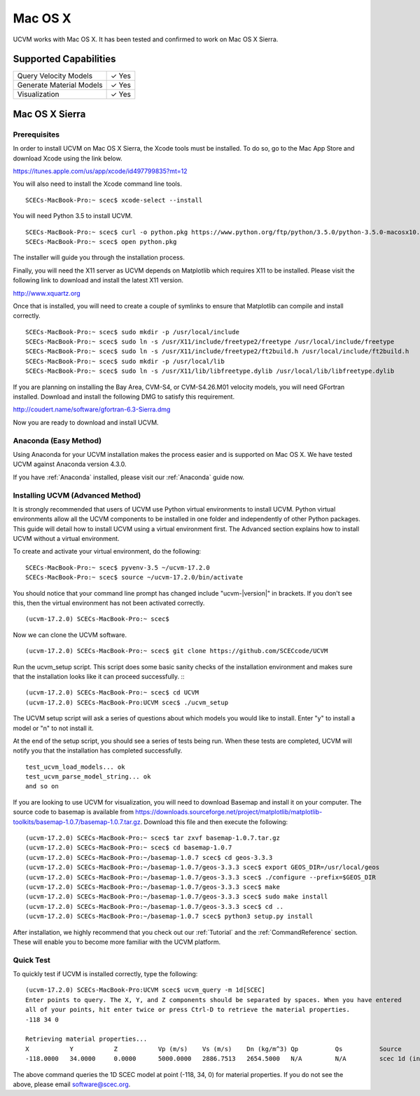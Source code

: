 .. _Mac OS X:

Mac OS X
========

UCVM works with Mac OS X. It has been tested and confirmed to work on Mac OS X Sierra.

Supported Capabilities
----------------------

+-----------------------------+-----------------------------+
| Query Velocity Models       | ✓ Yes                       |
+-----------------------------+-----------------------------+
| Generate Material Models    | ✓ Yes                       |
+-----------------------------+-----------------------------+
| Visualization               | ✓ Yes                       |
+-----------------------------+-----------------------------+

Mac OS X Sierra
---------------

Prerequisites
~~~~~~~~~~~~~

In order to install UCVM on Mac OS X Sierra, the Xcode tools must be installed. To do so, go to the Mac App Store and
download Xcode using the link below.

https://itunes.apple.com/us/app/xcode/id497799835?mt=12

You will also need to install the Xcode command line tools.
::

    SCECs-MacBook-Pro:~ scec$ xcode-select --install

You will need Python 3.5 to install UCVM.
::

    SCECs-MacBook-Pro:~ scec$ curl -o python.pkg https://www.python.org/ftp/python/3.5.0/python-3.5.0-macosx10.6.pkg
    SCECs-MacBook-Pro:~ scec$ open python.pkg

The installer will guide you through the installation process.

Finally, you will need the X11 server as UCVM depends on Matplotlib which requires X11 to be installed. Please visit the
following link to download and install the latest X11 version.

http://www.xquartz.org

Once that is installed, you will need to create a couple of symlinks to ensure that Matplotlib can compile and install
correctly.
::

    SCECs-MacBook-Pro:~ scec$ sudo mkdir -p /usr/local/include
    SCECs-MacBook-Pro:~ scec$ sudo ln -s /usr/X11/include/freetype2/freetype /usr/local/include/freetype
    SCECs-MacBook-Pro:~ scec$ sudo ln -s /usr/X11/include/freetype2/ft2build.h /usr/local/include/ft2build.h
    SCECs-MacBook-Pro:~ scec$ sudo mkdir -p /usr/local/lib
    SCECs-MacBook-Pro:~ scec$ sudo ln -s /usr/X11/lib/libfreetype.dylib /usr/local/lib/libfreetype.dylib

If you are planning on installing the Bay Area, CVM-S4, or CVM-S4.26.M01 velocity models, you will need
GFortran installed. Download and install the following DMG to satisfy this requirement.

http://coudert.name/software/gfortran-6.3-Sierra.dmg

Now you are ready to download and install UCVM.

Anaconda (Easy Method)
~~~~~~~~~~~~~~~~~~~~~~

Using Anaconda for your UCVM installation makes the process easier and is supported on Mac OS X. We have tested UCVM
against Anaconda version 4.3.0.

If you have :ref:`Anaconda` installed, please visit our :ref:`Anaconda` guide now.

Installing UCVM (Advanced Method)
~~~~~~~~~~~~~~~~~~~~~~~~~~~~~~~~~

It is strongly recommended that users of UCVM use Python virtual environments to install UCVM. Python virtual
environments allow all the UCVM components to be installed in one folder and independently of other Python packages.
This guide will detail how to install UCVM using a virtual environment first. The Advanced section explains how to
install UCVM without a virtual environment.

To create and activate your virtual environment, do the following:
::

    SCECs-MacBook-Pro:~ scec$ pyvenv-3.5 ~/ucvm-17.2.0
    SCECs-MacBook-Pro:~ scec$ source ~/ucvm-17.2.0/bin/activate

You should notice that your command line prompt has changed include "ucvm-|version|" in brackets. If you don't see this,
then the virtual environment has not been activated correctly.
::

    (ucvm-17.2.0) SCECs-MacBook-Pro:~ scec$

Now we can clone the UCVM software.
::

    (ucvm-17.2.0) SCECs-MacBook-Pro:~ scec$ git clone https://github.com/SCECcode/UCVM

Run the ucvm_setup script. This script does some basic sanity checks of the installation environment and makes sure
that the installation looks like it can proceed successfully.
::
::

    (ucvm-17.2.0) SCECs-MacBook-Pro:~ scec$ cd UCVM
    (ucvm-17.2.0) SCECs-MacBook-Pro:UCVM scec$ ./ucvm_setup

The UCVM setup script will ask a series of questions about which models you would like to install. Enter "y" to install
a model or "n" to not install it.

At the end of the setup script, you should see a series of tests being run. When these tests are completed, UCVM will
notify you that the installation has completed successfully.
::

    test_ucvm_load_models... ok
    test_ucvm_parse_model_string... ok
    and so on

If you are looking to use UCVM for visualization, you will need to download Basemap and install it on your
computer.  The source code to basemap is available from
https://downloads.sourceforge.net/project/matplotlib/matplotlib-toolkits/basemap-1.0.7/basemap-1.0.7.tar.gz. Download
this file and then execute the following:
::

    (ucvm-17.2.0) SCECs-MacBook-Pro:~ scec$ tar zxvf basemap-1.0.7.tar.gz
    (ucvm-17.2.0) SCECs-MacBook-Pro:~ scec$ cd basemap-1.0.7
    (ucvm-17.2.0) SCECs-MacBook-Pro:~/basemap-1.0.7 scec$ cd geos-3.3.3
    (ucvm-17.2.0) SCECs-MacBook-Pro:~/basemap-1.0.7/geos-3.3.3 scec$ export GEOS_DIR=/usr/local/geos
    (ucvm-17.2.0) SCECs-MacBook-Pro:~/basemap-1.0.7/geos-3.3.3 scec$ ./configure --prefix=$GEOS_DIR
    (ucvm-17.2.0) SCECs-MacBook-Pro:~/basemap-1.0.7/geos-3.3.3 scec$ make
    (ucvm-17.2.0) SCECs-MacBook-Pro:~/basemap-1.0.7/geos-3.3.3 scec$ sudo make install
    (ucvm-17.2.0) SCECs-MacBook-Pro:~/basemap-1.0.7/geos-3.3.3 scec$ cd ..
    (ucvm-17.2.0) SCECs-MacBook-Pro:~/basemap-1.0.7 scec$ python3 setup.py install

After installation, we highly recommend that you check out our :ref:`Tutorial` and
the :ref:`CommandReference` section. These will enable you to become more familiar with the UCVM platform.

Quick Test
~~~~~~~~~~

To quickly test if UCVM is installed correctly, type the following:
::

    (ucvm-17.2.0) SCECs-MacBook-Pro:UCVM scec$ ucvm_query -m 1d[SCEC]
    Enter points to query. The X, Y, and Z components should be separated by spaces. When you have entered
    all of your points, hit enter twice or press Ctrl-D to retrieve the material properties.
    -118 34 0

    Retrieving material properties...
    X           Y           Z           Vp (m/s)    Vs (m/s)    Dn (kg/m^3) Qp          Qs          Source              Elev. (m)   Source      Vs30 (m/s)  Source
    -118.0000   34.0000     0.0000      5000.0000   2886.7513   2654.5000   N/A         N/A         scec 1d (interpolat 287.9969    usgs-noaa   2886.7513   vs30-calc

The above command queries the 1D SCEC model at point (-118, 34, 0) for material properties. If you do not see the above,
please email software@scec.org.